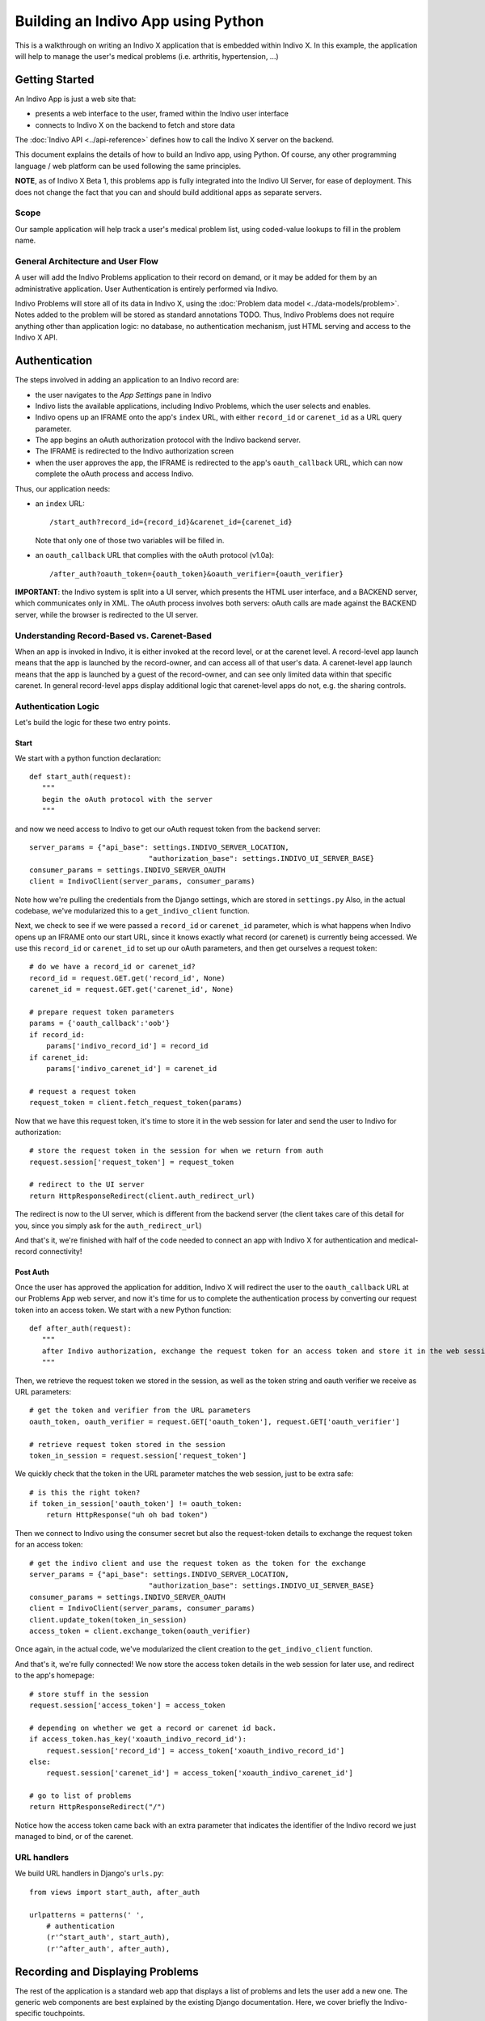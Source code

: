 ===================================
Building an Indivo App using Python
===================================

This is a walkthrough on writing an Indivo X application that is embedded within Indivo X. In this example, the application will help to manage the user's medical problems (i.e. arthritis, hypertension, ...)

Getting Started
===============

An Indivo App is just a web site that:

* presents a web interface to the user, framed within the Indivo user interface
* connects to Indivo X on the backend to fetch and store data

The :doc:`Indivo API <../api-reference>` defines how to call the Indivo X server on the backend.

This document explains the details of how to build an Indivo app, using Python. Of course, any other programming language / web platform can be used following the same principles.

**NOTE**, as of Indivo X Beta 1, this problems app is fully integrated into the Indivo UI Server, for ease of deployment. This does not change the fact that you can and should build additional apps as separate servers.

Scope
-----

Our sample application will help track a user's medical problem list, using coded-value lookups to fill in the problem name.

General Architecture and User Flow
----------------------------------

A user will add the Indivo Problems application to their record on demand, or it may be added for them by an administrative application. User Authentication is entirely performed via Indivo.

Indivo Problems will store all of its data in Indivo X, using the :doc:`Problem data model <../data-models/problem>`. Notes added to the problem will be stored as standard annotations TODO. Thus, Indivo Problems does not require anything other than application logic: no database, no authentication mechanism, just HTML serving and access to the Indivo X API.

Authentication
==============

The steps involved in adding an application to an Indivo record are:

* the user navigates to the *App Settings* pane in Indivo 
* Indivo lists the available applications, including Indivo Problems, which the user selects and enables.
* Indivo opens up an IFRAME onto the app's ``index`` URL, with either ``record_id`` or ``carenet_id`` as a URL query parameter.
* The app begins an oAuth authorization protocol with the Indivo backend server.
* The IFRAME is redirected to the Indivo authorization screen
* when the user approves the app, the IFRAME is redirected to the app's ``oauth_callback`` URL, which can now complete the oAuth process and access Indivo.

Thus, our application needs:

* an ``index`` URL::
	
	/start_auth?record_id={record_id}&carenet_id={carenet_id}

  Note that only one of those two variables will be filled in.

* an ``oauth_callback`` URL that complies with the oAuth protocol (v1.0a)::

	/after_auth?oauth_token={oauth_token}&oauth_verifier={oauth_verifier}

**IMPORTANT**: the Indivo system is split into a UI server, which presents the HTML user interface, and a BACKEND server, which communicates only in XML. The oAuth process involves both servers: oAuth calls are made against the BACKEND server, while the browser is redirected to the UI server.

Understanding Record-Based vs. Carenet-Based
--------------------------------------------

When an app is invoked in Indivo, it is either invoked at the record level, or at the carenet level. A record-level app launch means that the app is launched by the record-owner, and can access all of that user's data. A carenet-level app launch means that the app is launched by a guest of the record-owner, and can see only limited data within that specific carenet. In general record-level apps display additional logic that carenet-level apps do not, e.g. the sharing controls.

Authentication Logic
--------------------

Let's build the logic for these two entry points.

Start
^^^^^

We start with a python function declaration::

	def start_auth(request):
	   """
	   begin the oAuth protocol with the server
	   """

and now we need access to Indivo to get our oAuth request token from the backend server::

    server_params = {"api_base": settings.INDIVO_SERVER_LOCATION,
                                "authorization_base": settings.INDIVO_UI_SERVER_BASE}
    consumer_params = settings.INDIVO_SERVER_OAUTH
    client = IndivoClient(server_params, consumer_params)

Note how we're pulling the credentials from the Django settings, which are stored in ``settings.py``
Also, in the actual codebase, we've modularized this to a ``get_indivo_client`` function.

Next, we check to see if we were passed a ``record_id`` or ``carenet_id`` parameter, which is what happens when Indivo opens up an IFRAME onto our start URL, since it knows exactly what record (or carenet) is currently being accessed. We use this ``record_id`` or ``carenet_id`` to set up our oAuth parameters, and then get ourselves a request token::

    # do we have a record_id or carenet_id?
    record_id = request.GET.get('record_id', None)
    carenet_id = request.GET.get('carenet_id', None)
 
    # prepare request token parameters
    params = {'oauth_callback':'oob'}
    if record_id:
        params['indivo_record_id'] = record_id
    if carenet_id:
        params['indivo_carenet_id'] = carenet_id
 
    # request a request token
    request_token = client.fetch_request_token(params)

Now that we have this request token, it's time to store it in the web session for later and send the user to Indivo for authorization::

    # store the request token in the session for when we return from auth
    request.session['request_token'] = request_token
       
    # redirect to the UI server
    return HttpResponseRedirect(client.auth_redirect_url)

The redirect is now to the UI server, which is different from the backend server (the client takes care of this detail for you, since you simply ask for the ``auth_redirect_url``)

And that's it, we're finished with half of the code needed to connect an app with Indivo X for authentication and medical-record connectivity!

Post Auth
^^^^^^^^^

Once the user has approved the application for addition, Indivo X will redirect the user to the ``oauth_callback`` URL at our Problems App web server, and now it's time for us to complete the authentication process by converting our request token into an access token. We start with a new Python function::

	def after_auth(request):
	   """
	   after Indivo authorization, exchange the request token for an access token and store it in the web session.
	   """

Then, we retrieve the request token we stored in the session, as well as the token string and oauth verifier we receive as URL parameters::

    # get the token and verifier from the URL parameters
    oauth_token, oauth_verifier = request.GET['oauth_token'], request.GET['oauth_verifier']
 
    # retrieve request token stored in the session
    token_in_session = request.session['request_token']

We quickly check that the token in the URL parameter matches the web session, just to be extra safe::

    # is this the right token?
    if token_in_session['oauth_token'] != oauth_token:
        return HttpResponse("uh oh bad token")

Then we connect to Indivo using the consumer secret but also the request-token details to exchange the request token for an access token::

    # get the indivo client and use the request token as the token for the exchange
    server_params = {"api_base": settings.INDIVO_SERVER_LOCATION,
                                "authorization_base": settings.INDIVO_UI_SERVER_BASE}
    consumer_params = settings.INDIVO_SERVER_OAUTH
    client = IndivoClient(server_params, consumer_params)
    client.update_token(token_in_session)
    access_token = client.exchange_token(oauth_verifier)

Once again, in the actual code, we've modularized the client creation to the ``get_indivo_client`` function.

And that's it, we're fully connected! We now store the access token details in the web session for later use, and redirect to the app's homepage::

    # store stuff in the session
    request.session['access_token'] = access_token
 
    # depending on whether we get a record or carenet id back.
    if access_token.has_key('xoauth_indivo_record_id'):
        request.session['record_id'] = access_token['xoauth_indivo_record_id']
    else:
        request.session['carenet_id'] = access_token['xoauth_indivo_carenet_id']
 
    # go to list of problems
    return HttpResponseRedirect("/")

Notice how the access token came back with an extra parameter that indicates the identifier of the Indivo record we just managed to bind, or of the carenet.

URL handlers
------------

We build URL handlers in Django's ``urls.py``::

	from views import start_auth, after_auth
	
	urlpatterns = patterns(' ',
	    # authentication
	    (r'^start_auth', start_auth),
	    (r'^after_auth', after_auth),

Recording and Displaying Problems
=================================

The rest of the application is a standard web app that displays a list of problems and lets the user add a new one. The generic web components are best explained by the existing Django documentation. Here, we cover briefly the Indivo-specific touchpoints.

Getting information from Indivo
-------------------------------

Every call to the Indivo Problem List app requires information from Indivo. Thus, in every call, it is useful to set up the client front-end to Indivo as::

    server_params = {"api_base": settings.INDIVO_SERVER_LOCATION,
                                "authorization_base": settings.INDIVO_UI_SERVER_BASE}
    consumer_params = settings.INDIVO_SERVER_OAUTH
    client = IndivoClient(server_params, consumer_params)
    client.update_token(request.session['access_token'])

In the Indivo Problem List code, this is packaged as ``get_indivo_client`` in the ``utils.py`` file.

Reading a list of Problems
--------------------------

Though each problem is its own Indivo document, problems might come from a CCR, from a list of problems in another schema, etc... Thus, it is always best to access the *Problems Report* TODO when listing problems, which will list all of the reports processed from all input documents.

The call is slightly different depending on whether this is a record or carenet (eventually, Indivo may provide a single API call to make this easier, but for now we must differentiate)::

    client = get_indivo_client(request)
 
    if request.session.has_key('record_id'):
        record_id = request.session['record_id']
        
        # Note that we're asking for our response data in JSON form: we could also get it as XML or RDF
        resp, content = client.generic_list(record_id=record_id, data_model="Problem", body={'response_type':'application/json'})
        if resp['status'] != '200':
            # TODO: handle errors
            raise Exception("Error reading problems: %s"%content)
        probs = simplejson.loads(content)

    else:
        carenet_id = request.session['carenet_id']
        # Read problems from the carenet: This also returns JSON, which is the default return type for data
        resp, content = client.carenet_generic_list(carenet_id=carenet_id, data_model="Problem")
        if resp['status'] != '200':
            # TODO: handle errors
            raise Exception("Error reading problems from carenet: %s"%content)
        probs = simplejson.loads(content)

Notice that we've used the simplejson library to parse our JSON return data. It is now available to us in the ``probs`` variable, as a python array that will look like::

	[
	    {
	    "__modelname__": "Problem",
	    "__documentid__":"12345",
	    "startDate": "2009-05-16T12:00:00Z",
	    "endDate": "2009-05-16T16:00:00Z",
	    "name_title": "Backache (finding)",
	    "name_system": "http://purl.bioontology.org/ontology/SNOMEDCT/",
	    "name_identifier": "161891005"
	    }, 
	    ... More Problems ...
	]

Creating a Document
-------------------

To create a document, one must first put together the necessary XML. The way we do this in our sample application is to use Django's templating system to interpolate values into the XML template for ``Problem``::

    # get the variables and create a problem XML
    params = {'coding_system': 'http://purl.bioontology.org/ontology/SNOMEDCT/', 
                     'date_onset': request.POST['date_onset'], 
                     'date_resolution': request.POST['date_resolution'], 
                     'code_fullname': request.POST['code_fullname'], 
                     'code': request.POST['code'], 
                     'comments' : request.POST['comments']}
    problem_xml = render_raw('problem', params, type='xml')
  
Then, we submit this as a new document::

    resp, content = client.document_create(record_id=request.session['record_id'], body=problem_xml, 
                                                                  content_type='application/xml')
    if resp['status'] != '200':
        # TODO: handle errors
        raise Exception("Error creating new problem: %s"%content)

Coded Values
^^^^^^^^^^^^ 

In the course of creating a document, one needs to access coded values, for example SNOMED codes. Indivo makes coded values available via its API, e.g::

    resp, content = client.coding_system_query(system_short_name='snomed', body={'q':query})
   
which will return a JSON list of codes, each with properties ``abbrev``, ``code``, ``physician_value``, ``umls_code``, and ``consumer_value``.

In our sample application, we take this return value and format it for the `jQuery Autocomplete Plugin <ttp://www.devbridge.com/projects/autocomplete/jquery/>`_::

    query = request.GET['query']
 
    resp, content = client.coding_system_query(system_short_name='snomed', body={'q':query})
    if resp['status'] != '200':
        # TODO: handle errors
        raise Exception("Error getting coding systems data: %s"%content)
    codes = simplejson.loads(content)
    formatted_codes = {'query': query, 'suggestions': [c['consumer_value'] for c in codes], 'data': codes} 
    return HttpResponse(simplejson.dumps(formatted_codes), mimetype="text/plain")

Reading a single Document
-------------------------

From the report, we can get the ``document_id`` from which each problem is extracted. Using this ``document_id``, it's easy to get the original document itself. In this case, the document won't contain any extra information form what was found inside the report, but oftentimes the document will contain more detail or other contextual data.

Again, we must be conscious of whether this is within a record or carenet::

    record_id = request.session.get('record_id', None)
 
    if record_id:
        resp, content = client.record_specific_document(record_id=record_id, document_id=problem_id)
        if resp['status'] != '200':
            # TODO: handle errors
            raise Exception("Error fetching document: %s"%content)
        doc_xml = content

    else:
        carenet_id = request.session['carenet_id']
        # read the document
        resp, content = client.carenet_document(carenet_id=carenet_id, document_id=problem_id)
        if resp['status'] != '200':
            # TODO: handle errors
            raise Exception("Error fetching document from carenet: %s"%content)
        doc_xml = content

Notifying the Record
--------------------

Sometimes, a PHA needs to notify a record of some action::

     client.record_notify(record_id=request.session['record_id'], 
                                    body={'content':'a new problem has been added to your problem list'})

Adding UI Widgets
=================

Indivo X, as of alpha 2, supports UI widgets that an app can easily integrate into its interface. The first such widget is "Sharing and Audit", which lets a user modify the sharing preferences and quickly view the audit log for a particular document. This sharing widget should really only be displayed when the app is *record-level*.

Getting SURL Credentials
------------------------

To invoke a widget, an app must first generate SURL credentials, i.e. credentials that will allow it to generate Signed URL. Signed URLs ensure that only authorized apps can embed a specific widget. Fortunately, the Indivo client provides a simple built-in method for generating these SURL credentials::

    surl_credentials = client.get_surl_credentials()

Setting up the JavaScript
-------------------------

Once SURL credentials have been generated, it's time to load the widget JavaScript and initialize it. This is done in the HTML template::

    <script src="{INDIVO_UI_SERVER_BASE}/lib/widgets.js"></script>

then::

    <script>
      Indivo.setup('{INDIVO_UI_SERVER_BASE}');
    </script>

and::

    <script>
      Indivo.Auth.setToken("{surl_credentials.token}","{surl_credentials.secret}");
    </script>

Adding the Widget
-----------------

Finally, it's time to add the widget::

	{% if record_id %}
		<script>
			Indivo.Widget.DocumentAccess.add('{record_id}', '{problem_id}');
		</script>
	{% endif %}

Note how this widget is only added if there is a ``record_id``, since a carenet-level app should not display the sharing widget. And, in fact, if it tried, it wouldn't know the ``record_id`` needed, and if it guessed it correctly it would not have the right permissions to do so.
